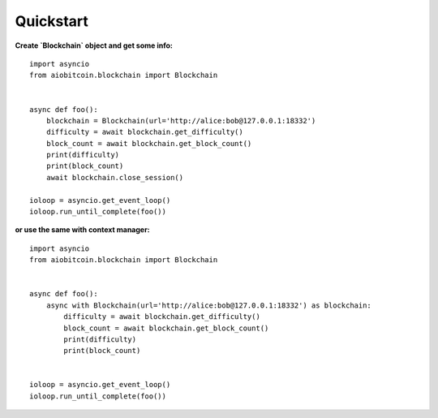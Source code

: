 Quickstart
----------

**Create `Blockchain` object and get some info:**
::

    import asyncio
    from aiobitcoin.blockchain import Blockchain


    async def foo():
        blockchain = Blockchain(url='http://alice:bob@127.0.0.1:18332')
        difficulty = await blockchain.get_difficulty()
        block_count = await blockchain.get_block_count()
        print(difficulty)
        print(block_count)
        await blockchain.close_session()

    ioloop = asyncio.get_event_loop()
    ioloop.run_until_complete(foo())

**or use the same with context manager:**

::

    import asyncio
    from aiobitcoin.blockchain import Blockchain


    async def foo():
        async with Blockchain(url='http://alice:bob@127.0.0.1:18332') as blockchain:
            difficulty = await blockchain.get_difficulty()
            block_count = await blockchain.get_block_count()
            print(difficulty)
            print(block_count)


    ioloop = asyncio.get_event_loop()
    ioloop.run_until_complete(foo())
